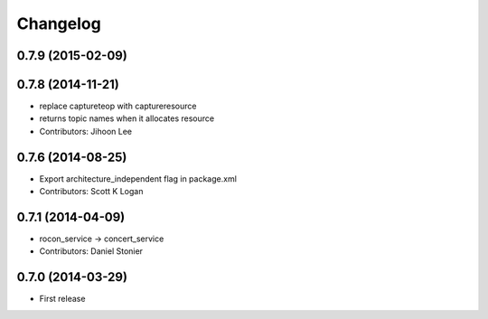 Changelog
=========

0.7.9 (2015-02-09)
------------------

0.7.8 (2014-11-21)
------------------
* replace captureteop with captureresource
* returns topic names when it allocates resource
* Contributors: Jihoon Lee

0.7.6 (2014-08-25)
------------------
* Export architecture_independent flag in package.xml
* Contributors: Scott K Logan

0.7.1 (2014-04-09)
------------------
* rocon_service -> concert_service
* Contributors: Daniel Stonier

0.7.0 (2014-03-29)
------------------
* First release



